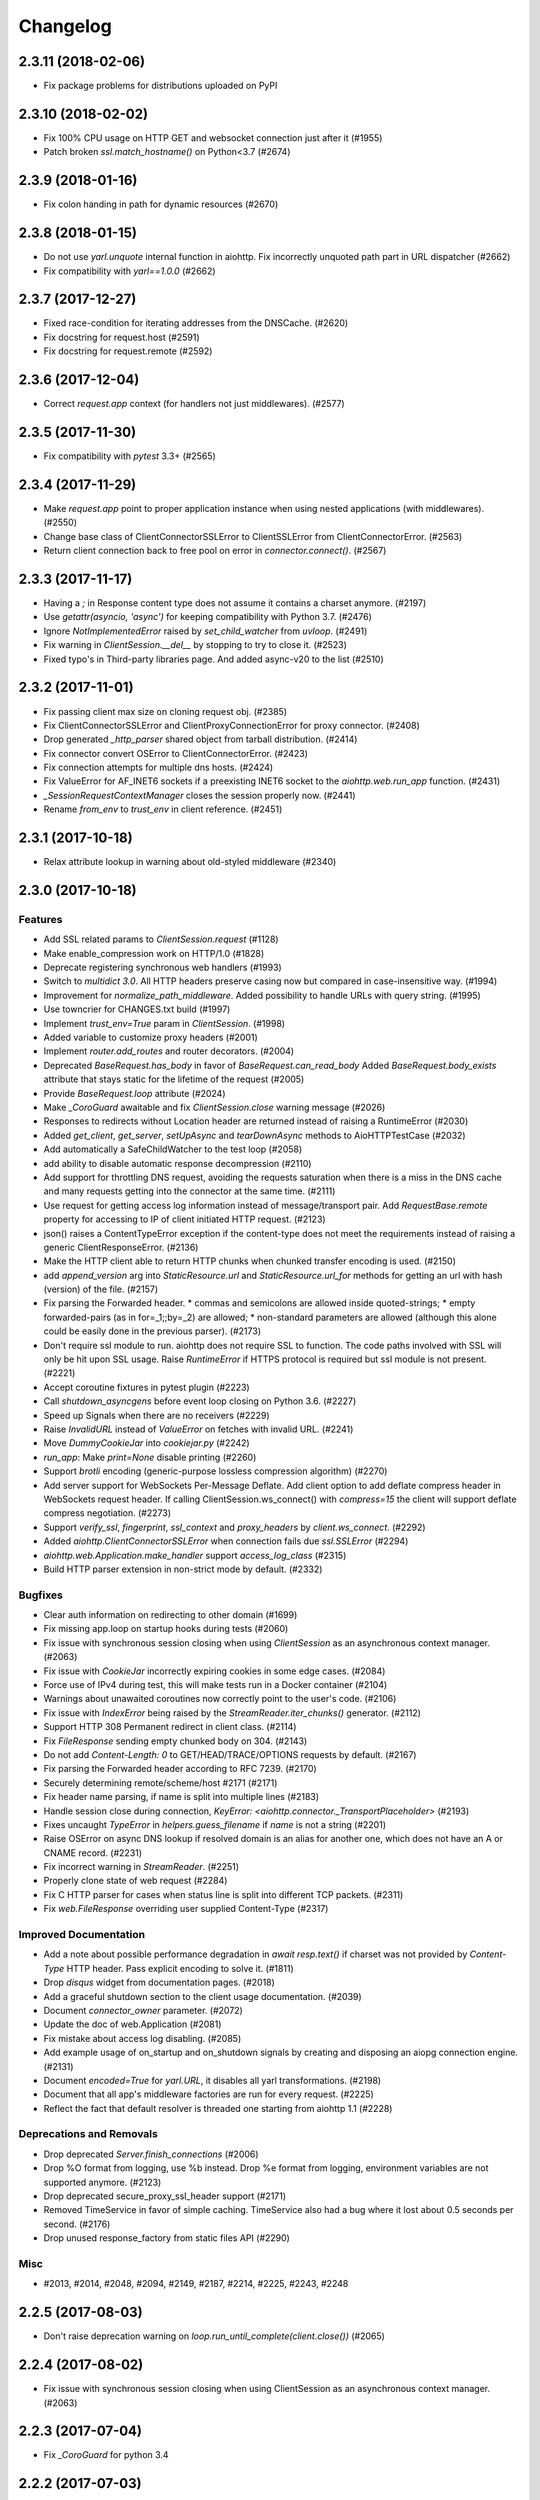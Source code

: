 =========
Changelog
=========

..
    You should *NOT* be adding new change log entries to this file, this
    file is managed by towncrier. You *may* edit previous change logs to
    fix problems like typo corrections or such.
    To add a new change log entry, please see
    https://pip.pypa.io/en/latest/development/#adding-a-news-entry
    we named the news folder "changes".

    WARNING: Don't drop the next directive!

.. towncrier release notes start

2.3.11 (2018-02-06)
===================

- Fix package problems for distributions uploaded on PyPI

2.3.10 (2018-02-02)
===================

- Fix 100% CPU usage on HTTP GET and websocket connection just after it (#1955)

- Patch broken `ssl.match_hostname()` on Python<3.7 (#2674)

2.3.9 (2018-01-16)
==================

- Fix colon handing in path for dynamic resources (#2670)

2.3.8 (2018-01-15)
==================

- Do not use `yarl.unquote` internal function in aiohttp.  Fix
  incorrectly unquoted path part in URL dispatcher (#2662)

- Fix compatibility with `yarl==1.0.0` (#2662)

2.3.7 (2017-12-27)
==================

- Fixed race-condition for iterating addresses from the DNSCache. (#2620)
- Fix docstring for request.host (#2591)
- Fix docstring for request.remote (#2592)


2.3.6 (2017-12-04)
==================

- Correct `request.app` context (for handlers not just middlewares). (#2577)


2.3.5 (2017-11-30)
==================

- Fix compatibility with `pytest` 3.3+ (#2565)


2.3.4 (2017-11-29)
==================

- Make `request.app` point to proper application instance when using nested
  applications (with middlewares). (#2550)
- Change base class of ClientConnectorSSLError to ClientSSLError from
  ClientConnectorError. (#2563)
- Return client connection back to free pool on error in `connector.connect()`.
  (#2567)


2.3.3 (2017-11-17)
==================

- Having a `;` in Response content type does not assume it contains a charset
  anymore. (#2197)
- Use `getattr(asyncio, 'async')` for keeping compatibility with Python 3.7.
  (#2476)
- Ignore `NotImplementedError` raised by `set_child_watcher` from `uvloop`.
  (#2491)
- Fix warning in `ClientSession.__del__` by stopping to try to close it.
  (#2523)
- Fixed typo's in Third-party libraries page. And added async-v20 to the list
  (#2510)


2.3.2 (2017-11-01)
==================

- Fix passing client max size on cloning request obj. (#2385)
- Fix ClientConnectorSSLError and ClientProxyConnectionError for proxy
  connector. (#2408)
- Drop generated `_http_parser` shared object from tarball distribution. (#2414)
- Fix connector convert OSError to ClientConnectorError. (#2423)
- Fix connection attempts for multiple dns hosts. (#2424)
- Fix ValueError for AF_INET6 sockets if a preexisting INET6 socket to the
  `aiohttp.web.run_app` function. (#2431)
- `_SessionRequestContextManager` closes the session properly now. (#2441)
- Rename `from_env` to `trust_env` in client reference. (#2451)


2.3.1 (2017-10-18)
==================

- Relax attribute lookup in warning about old-styled middleware (#2340)


2.3.0 (2017-10-18)
==================

Features
--------

- Add SSL related params to `ClientSession.request` (#1128)
- Make enable_compression work on HTTP/1.0 (#1828)
- Deprecate registering synchronous web handlers (#1993)
- Switch to `multidict 3.0`. All HTTP headers preserve casing now but compared
  in case-insensitive way. (#1994)
- Improvement for `normalize_path_middleware`. Added possibility to handle URLs
  with query string. (#1995)
- Use towncrier for CHANGES.txt build (#1997)
- Implement `trust_env=True` param in `ClientSession`. (#1998)
- Added variable to customize proxy headers (#2001)
- Implement `router.add_routes` and router decorators. (#2004)
- Deprecated `BaseRequest.has_body` in favor of
  `BaseRequest.can_read_body` Added `BaseRequest.body_exists`
  attribute that stays static for the lifetime of the request (#2005)
- Provide `BaseRequest.loop` attribute (#2024)
- Make `_CoroGuard` awaitable and fix `ClientSession.close` warning message
  (#2026)
- Responses to redirects without Location header are returned instead of
  raising a RuntimeError (#2030)
- Added `get_client`, `get_server`, `setUpAsync` and `tearDownAsync` methods to
  AioHTTPTestCase (#2032)
- Add automatically a SafeChildWatcher to the test loop (#2058)
- add ability to disable automatic response decompression (#2110)
- Add support for throttling DNS request, avoiding the requests saturation when
  there is a miss in the DNS cache and many requests getting into the connector
  at the same time. (#2111)
- Use request for getting access log information instead of message/transport
  pair. Add `RequestBase.remote` property for accessing to IP of client
  initiated HTTP request. (#2123)
- json() raises a ContentTypeError exception if the content-type does not meet
  the requirements instead of raising a generic ClientResponseError. (#2136)
- Make the HTTP client able to return HTTP chunks when chunked transfer
  encoding is used. (#2150)
- add `append_version` arg into `StaticResource.url` and
  `StaticResource.url_for` methods for getting an url with hash (version) of
  the file. (#2157)
- Fix parsing the Forwarded header. * commas and semicolons are allowed inside
  quoted-strings; * empty forwarded-pairs (as in for=_1;;by=_2) are allowed; *
  non-standard parameters are allowed (although this alone could be easily done
  in the previous parser). (#2173)
- Don't require ssl module to run. aiohttp does not require SSL to function.
  The code paths involved with SSL will only be hit upon SSL usage. Raise
  `RuntimeError` if HTTPS protocol is required but ssl module is not present.
  (#2221)
- Accept coroutine fixtures in pytest plugin (#2223)
- Call `shutdown_asyncgens` before event loop closing on Python 3.6. (#2227)
- Speed up Signals when there are no receivers (#2229)
- Raise `InvalidURL` instead of `ValueError` on fetches with invalid URL.
  (#2241)
- Move `DummyCookieJar` into `cookiejar.py` (#2242)
- `run_app`: Make `print=None` disable printing (#2260)
- Support `brotli` encoding (generic-purpose lossless compression algorithm)
  (#2270)
- Add server support for WebSockets Per-Message Deflate. Add client option to
  add deflate compress header in WebSockets request header. If calling
  ClientSession.ws_connect() with `compress=15` the client will support deflate
  compress negotiation. (#2273)
- Support `verify_ssl`, `fingerprint`, `ssl_context` and `proxy_headers` by
  `client.ws_connect`. (#2292)
- Added `aiohttp.ClientConnectorSSLError` when connection fails due
  `ssl.SSLError` (#2294)
- `aiohttp.web.Application.make_handler` support `access_log_class` (#2315)
- Build HTTP parser extension in non-strict mode by default. (#2332)


Bugfixes
--------

- Clear auth information on redirecting to other domain (#1699)
- Fix missing app.loop on startup hooks during tests (#2060)
- Fix issue with synchronous session closing when using `ClientSession` as an
  asynchronous context manager. (#2063)
- Fix issue with `CookieJar` incorrectly expiring cookies in some edge cases.
  (#2084)
- Force use of IPv4 during test, this will make tests run in a Docker container
  (#2104)
- Warnings about unawaited coroutines now correctly point to the user's code.
  (#2106)
- Fix issue with `IndexError` being raised by the `StreamReader.iter_chunks()`
  generator. (#2112)
- Support HTTP 308 Permanent redirect in client class. (#2114)
- Fix `FileResponse` sending empty chunked body on 304. (#2143)
- Do not add `Content-Length: 0` to GET/HEAD/TRACE/OPTIONS requests by default.
  (#2167)
- Fix parsing the Forwarded header according to RFC 7239. (#2170)
- Securely determining remote/scheme/host #2171 (#2171)
- Fix header name parsing, if name is split into multiple lines (#2183)
- Handle session close during connection, `KeyError:
  <aiohttp.connector._TransportPlaceholder>` (#2193)
- Fixes uncaught `TypeError` in `helpers.guess_filename` if `name` is not a
  string (#2201)
- Raise OSError on async DNS lookup if resolved domain is an alias for another
  one, which does not have an A or CNAME record. (#2231)
- Fix incorrect warning in `StreamReader`. (#2251)
- Properly clone state of web request (#2284)
- Fix C HTTP parser for cases when status line is split into different TCP
  packets. (#2311)
- Fix `web.FileResponse` overriding user supplied Content-Type (#2317)


Improved Documentation
----------------------

- Add a note about possible performance degradation in `await resp.text()` if
  charset was not provided by `Content-Type` HTTP header. Pass explicit
  encoding to solve it. (#1811)
- Drop `disqus` widget from documentation pages. (#2018)
- Add a graceful shutdown section to the client usage documentation. (#2039)
- Document `connector_owner` parameter. (#2072)
- Update the doc of web.Application (#2081)
- Fix mistake about access log disabling. (#2085)
- Add example usage of on_startup and on_shutdown signals by creating and
  disposing an aiopg connection engine. (#2131)
- Document `encoded=True` for `yarl.URL`, it disables all yarl transformations.
  (#2198)
- Document that all app's middleware factories are run for every request.
  (#2225)
- Reflect the fact that default resolver is threaded one starting from aiohttp
  1.1 (#2228)


Deprecations and Removals
-------------------------

- Drop deprecated `Server.finish_connections` (#2006)
- Drop %O format from logging, use %b instead. Drop %e format from logging,
  environment variables are not supported anymore. (#2123)
- Drop deprecated secure_proxy_ssl_header support (#2171)
- Removed TimeService in favor of simple caching. TimeService also had a bug
  where it lost about 0.5 seconds per second. (#2176)
- Drop unused response_factory from static files API (#2290)


Misc
----

- #2013, #2014, #2048, #2094, #2149, #2187, #2214, #2225, #2243, #2248


2.2.5 (2017-08-03)
==================

- Don't raise deprecation warning on
  `loop.run_until_complete(client.close())` (#2065)

2.2.4 (2017-08-02)
==================

- Fix issue with synchronous session closing when using ClientSession
  as an asynchronous context manager.  (#2063)

2.2.3 (2017-07-04)
==================

- Fix `_CoroGuard` for python 3.4

2.2.2 (2017-07-03)
==================

- Allow `await session.close()` along with `yield from session.close()`


2.2.1 (2017-07-02)
==================

- Relax `yarl` requirement to 0.11+

- Backport #2026: `session.close` *is* a coroutine (#2029)


2.2.0 (2017-06-20)
==================

- Add doc for add_head, update doc for add_get. (#1944)

- Fixed consecutive calls for `Response.write_eof`.

- Retain method attributes (e.g. :code:`__doc__`) when registering synchronous
  handlers for resources. (#1953)

- Added signal TERM handling in `run_app` to gracefully exit (#1932)

- Fix websocket issues caused by frame fragmentation. (#1962)

- Raise RuntimeError is you try to set the Content Length and enable
  chunked encoding at the same time (#1941)

- Small update for `unittest_run_loop`

- Use CIMultiDict for ClientRequest.skip_auto_headers (#1970)

- Fix wrong startup sequence: test server and `run_app()` are not raise
  `DeprecationWarning` now (#1947)

- Make sure cleanup signal is sent if startup signal has been sent (#1959)

- Fixed server keep-alive handler, could cause 100% cpu utilization (#1955)

- Connection can be destroyed before response get processed if
  `await aiohttp.request(..)` is used (#1981)

- MultipartReader does not work with -OO (#1969)

- Fixed `ClientPayloadError` with blank `Content-Encoding` header (#1931)

- Support `deflate` encoding implemented in `httpbin.org/deflate` (#1918)

- Fix BadStatusLine caused by extra `CRLF` after `POST` data (#1792)

- Keep a reference to `ClientSession` in response object (#1985)

- Deprecate undocumented `app.on_loop_available` signal (#1978)



2.1.0 (2017-05-26)
==================

- Added support for experimental `async-tokio` event loop written in Rust
  https://github.com/PyO3/tokio

- Write to transport ``\r\n`` before closing after keepalive timeout,
  otherwise client can not detect socket disconnection. (#1883)

- Only call `loop.close` in `run_app` if the user did *not* supply a loop.
  Useful for allowing clients to specify their own cleanup before closing the
  asyncio loop if they wish to tightly control loop behavior

- Content disposition with semicolon in filename (#917)

- Added `request_info` to response object and `ClientResponseError`. (#1733)

- Added `history` to `ClientResponseError`. (#1741)

- Allow to disable redirect url re-quoting (#1474)

- Handle RuntimeError from transport (#1790)

- Dropped "%O" in access logger (#1673)

- Added `args` and `kwargs` to `unittest_run_loop`. Useful with other
  decorators, for example `@patch`. (#1803)

- Added `iter_chunks` to response.content object. (#1805)

- Avoid creating TimerContext when there is no timeout to allow
  compatibility with Tornado. (#1817) (#1180)

- Add `proxy_from_env` to `ClientRequest` to read from environment
  variables. (#1791)

- Add DummyCookieJar helper. (#1830)

- Fix assertion errors in Python 3.4 from noop helper. (#1847)

- Do not unquote `+` in match_info values (#1816)

- Use Forwarded, X-Forwarded-Scheme and X-Forwarded-Host for better scheme and
  host resolution. (#1134)

- Fix sub-application middlewares resolution order (#1853)

- Fix applications comparison (#1866)

- Fix static location in index when prefix is used (#1662)

- Make test server more reliable (#1896)

- Extend list of web exceptions, add HTTPUnprocessableEntity,
  HTTPFailedDependency, HTTPInsufficientStorage status codes (#1920)


2.0.7 (2017-04-12)
==================

- Fix *pypi* distribution

- Fix exception description (#1807)

- Handle socket error in FileResponse (#1773)

- Cancel websocket heartbeat on close (#1793)


2.0.6 (2017-04-04)
==================

- Keeping blank values for `request.post()` and `multipart.form()` (#1765)

- TypeError in data_received of ResponseHandler (#1770)

- Fix ``web.run_app`` not to bind to default host-port pair if only socket is
  passed (#1786)


2.0.5 (2017-03-29)
==================

- Memory leak with aiohttp.request (#1756)

- Disable cleanup closed ssl transports by default.

- Exception in request handling if the server responds before the body
  is sent (#1761)


2.0.4 (2017-03-27)
==================

- Memory leak with aiohttp.request (#1756)

- Encoding is always UTF-8 in POST data (#1750)

- Do not add "Content-Disposition" header by default (#1755)


2.0.3 (2017-03-24)
==================

- Call https website through proxy will cause error (#1745)

- Fix exception on multipart/form-data post if content-type is not set (#1743)


2.0.2 (2017-03-21)
==================

- Fixed Application.on_loop_available signal (#1739)

- Remove debug code


2.0.1 (2017-03-21)
==================

- Fix allow-head to include name on route (#1737)

- Fixed AttributeError in WebSocketResponse.can_prepare (#1736)


2.0.0 (2017-03-20)
==================

- Added `json` to `ClientSession.request()` method (#1726)

- Added session's `raise_for_status` parameter, automatically calls
  raise_for_status() on any request. (#1724)

- `response.json()` raises `ClientReponseError` exception if response's
  content type does not match (#1723)

  - Cleanup timer and loop handle on any client exception.

- Deprecate `loop` parameter for Application's constructor


`2.0.0rc1` (2017-03-15)
=======================

- Properly handle payload errors (#1710)

- Added `ClientWebSocketResponse.get_extra_info()` (#1717)

- It is not possible to combine Transfer-Encoding and chunked parameter,
  same for compress and Content-Encoding (#1655)

- Connector's `limit` parameter indicates total concurrent connections.
  New `limit_per_host` added, indicates total connections per endpoint. (#1601)

- Use url's `raw_host` for name resolution (#1685)

- Change `ClientResponse.url` to `yarl.URL` instance (#1654)

- Add max_size parameter to web.Request reading methods (#1133)

- Web Request.post() stores data in temp files (#1469)

- Add the `allow_head=True` keyword argument for `add_get` (#1618)

- `run_app` and the Command Line Interface now support serving over
  Unix domain sockets for faster inter-process communication.

- `run_app` now supports passing a preexisting socket object. This can be useful
  e.g. for socket-based activated applications, when binding of a socket is
  done by the parent process.

- Implementation for Trailer headers parser is broken (#1619)

- Fix FileResponse to not fall on bad request (range out of file size)

- Fix FileResponse to correct stream video to Chromes

- Deprecate public low-level api (#1657)

- Deprecate `encoding` parameter for ClientSession.request() method

- Dropped aiohttp.wsgi (#1108)

- Dropped `version` from ClientSession.request() method

- Dropped websocket version 76 support (#1160)

- Dropped: `aiohttp.protocol.HttpPrefixParser`  (#1590)

- Dropped: Servers response's `.started`, `.start()` and
  `.can_start()` method (#1591)

- Dropped:  Adding `sub app` via `app.router.add_subapp()` is deprecated
  use `app.add_subapp()` instead (#1592)

- Dropped: `Application.finish()` and `Application.register_on_finish()` (#1602)

- Dropped: `web.Request.GET` and `web.Request.POST`

- Dropped: aiohttp.get(), aiohttp.options(), aiohttp.head(),
  aiohttp.post(), aiohttp.put(), aiohttp.patch(), aiohttp.delete(), and
  aiohttp.ws_connect() (#1593)

- Dropped: `aiohttp.web.WebSocketResponse.receive_msg()` (#1605)

- Dropped: `ServerHttpProtocol.keep_alive_timeout` attribute and
  `keep-alive`, `keep_alive_on`, `timeout`, `log` constructor parameters (#1606)

- Dropped: `TCPConnector's`` `.resolve`, `.resolved_hosts`,
  `.clear_resolved_hosts()` attributes and `resolve` constructor
  parameter (#1607)

- Dropped `ProxyConnector` (#1609)

